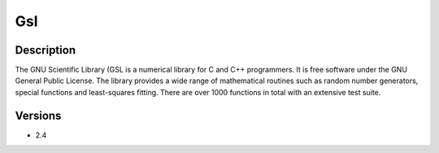.. _backbone-label:

Gsl
==============================

Description
~~~~~~~~
The GNU Scientific Library (GSL is a numerical library for C and C++ programmers. It is free software under the GNU General Public License. The library provides a wide range of mathematical routines such as random number generators, special functions and least-squares fitting. There are over 1000 functions in total with an extensive test suite.

Versions
~~~~~~~~
- 2.4

